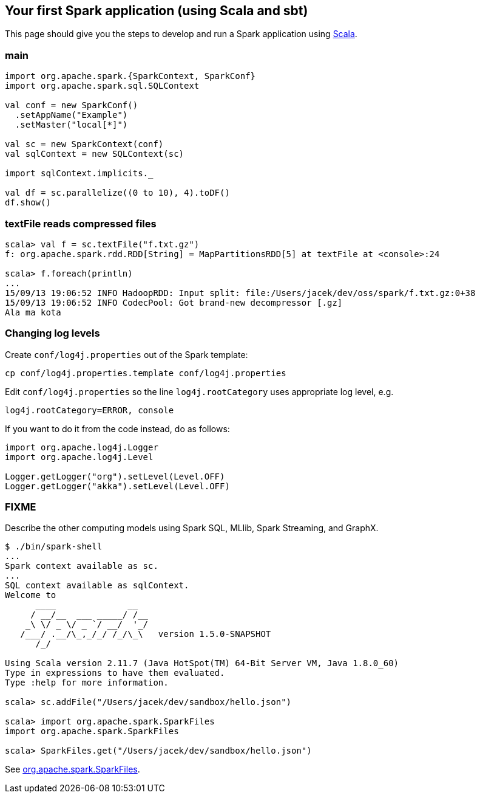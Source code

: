== Your first Spark application (using Scala and sbt)

This page should give you the steps to develop and run a Spark application using http://www.scala-lang.org/[Scala].

=== main

```
import org.apache.spark.{SparkContext, SparkConf}
import org.apache.spark.sql.SQLContext

val conf = new SparkConf()
  .setAppName("Example")
  .setMaster("local[*]")

val sc = new SparkContext(conf)
val sqlContext = new SQLContext(sc)

import sqlContext.implicits._

val df = sc.parallelize((0 to 10), 4).toDF()
df.show()
```

=== textFile reads compressed files

```
scala> val f = sc.textFile("f.txt.gz")
f: org.apache.spark.rdd.RDD[String] = MapPartitionsRDD[5] at textFile at <console>:24

scala> f.foreach(println)
...
15/09/13 19:06:52 INFO HadoopRDD: Input split: file:/Users/jacek/dev/oss/spark/f.txt.gz:0+38
15/09/13 19:06:52 INFO CodecPool: Got brand-new decompressor [.gz]
Ala ma kota
```

=== Changing log levels

Create `conf/log4j.properties` out of the Spark template:

```
cp conf/log4j.properties.template conf/log4j.properties
```

Edit `conf/log4j.properties` so the line `log4j.rootCategory` uses appropriate log level, e.g.

```
log4j.rootCategory=ERROR, console
```

If you want to do it from the code instead, do as follows:

```
import org.apache.log4j.Logger
import org.apache.log4j.Level

Logger.getLogger("org").setLevel(Level.OFF)
Logger.getLogger("akka").setLevel(Level.OFF)
```

=== FIXME

Describe the other computing models using Spark SQL, MLlib, Spark Streaming, and GraphX.

```
$ ./bin/spark-shell
...
Spark context available as sc.
...
SQL context available as sqlContext.
Welcome to
      ____              __
     / __/__  ___ _____/ /__
    _\ \/ _ \/ _ `/ __/  '_/
   /___/ .__/\_,_/_/ /_/\_\   version 1.5.0-SNAPSHOT
      /_/

Using Scala version 2.11.7 (Java HotSpot(TM) 64-Bit Server VM, Java 1.8.0_60)
Type in expressions to have them evaluated.
Type :help for more information.

scala> sc.addFile("/Users/jacek/dev/sandbox/hello.json")

scala> import org.apache.spark.SparkFiles
import org.apache.spark.SparkFiles

scala> SparkFiles.get("/Users/jacek/dev/sandbox/hello.json")
```

See https://spark.apache.org/docs/latest/api/java/org/apache/spark/SparkFiles.html[org.apache.spark.SparkFiles].
